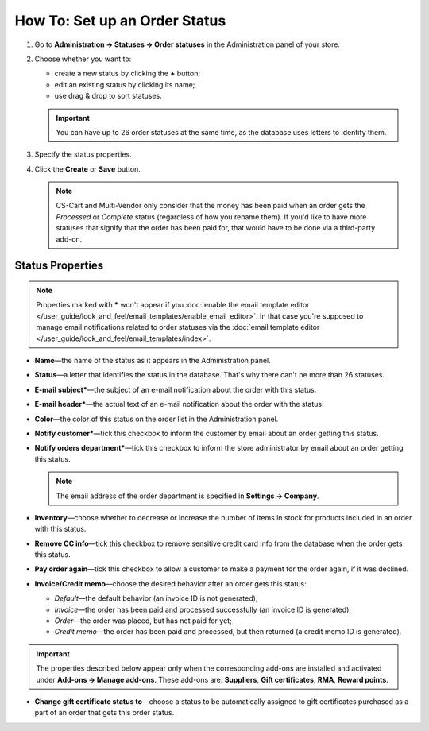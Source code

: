 ******************************
How To: Set up an Order Status
******************************

#. Go to **Administration → Statuses → Order statuses** in the Administration panel of your store.

#. Choose whether you want to:

   * create a new status by clicking the **+** button;

   * edit an existing status by clicking its name;

   * use drag & drop to sort statuses. 

   .. important::

       You can have up to 26 order statuses at the same time, as the database uses letters to identify them.

   .. image:: img/order_status_02.png
       :align: center
       :alt: Adding a new order status in CS-Cart.

#. Specify the status properties.

#. Click the **Create** or **Save** button.

   .. note::

       CS-Cart and Multi-Vendor only consider that the money has been paid when an order gets the *Processed* or *Complete* status (regardless of how you rename them). If you'd like to have more statuses that signify that the order has been paid for, that would have to be done via a third-party add-on.

=================
Status Properties
=================

.. note::

    Properties marked with ***** won't appear if you :doc:`enable the email template editor </user_guide/look_and_feel/email_templates/enable_email_editor>`. In that case you're supposed to manage email notifications related to order statuses via the :doc:`email template editor </user_guide/look_and_feel/email_templates/index>`.

* **Name**—the name of the status as it appears in the Administration panel.

* **Status**—a letter that identifies the status in the database. That's why there can't be more than 26 statuses.

* **E-mail subject***—the subject of an e-mail notification about the order with this status.

* **E-mail header***—the actual text of an e-mail notification about the order with the status.

* **Color**—the color of this status on the order list in the Administration panel.

* **Notify customer***—tick this checkbox to inform the customer by email about an order getting this status.

* **Notify orders department***—tick this checkbox to inform the store administrator by email about an order getting this status.

  .. note::

      The email address of the order department is specified in **Settings → Company**.

* **Inventory**—choose whether to decrease or increase the number of items in stock for products included in an order with this status.

* **Remove CC info**—tick this checkbox to remove sensitive credit card info from the database when the order gets this status.
    
* **Pay order again**—tick this checkbox to allow a customer to make a payment for the order again, if it was declined.

*  **Invoice/Credit memo**—choose the desired behavior after an order gets this status: 

   * *Default*—the default behavior (an invoice ID is not generated); 

   * *Invoice*—the order has been paid and processed successfully (an invoice ID is generated); 

   * *Order*—the order was placed, but has not paid for yet; 

   * *Credit memo*—the order has been paid and processed, but then returned (a credit memo ID is generated).

.. important::

    The properties described below appear only when the corresponding add-ons are installed and activated under **Add-ons → Manage add-ons**. These add-ons are: **Suppliers**, **Gift certificates**, **RMA**, **Reward points**.

* **Change gift certificate status to**—choose a status to be automatically assigned to gift certificates purchased as a part of an order that gets this order status.

.. image:: img/order_status_01.png
    :align: center
    :alt: Status properties
